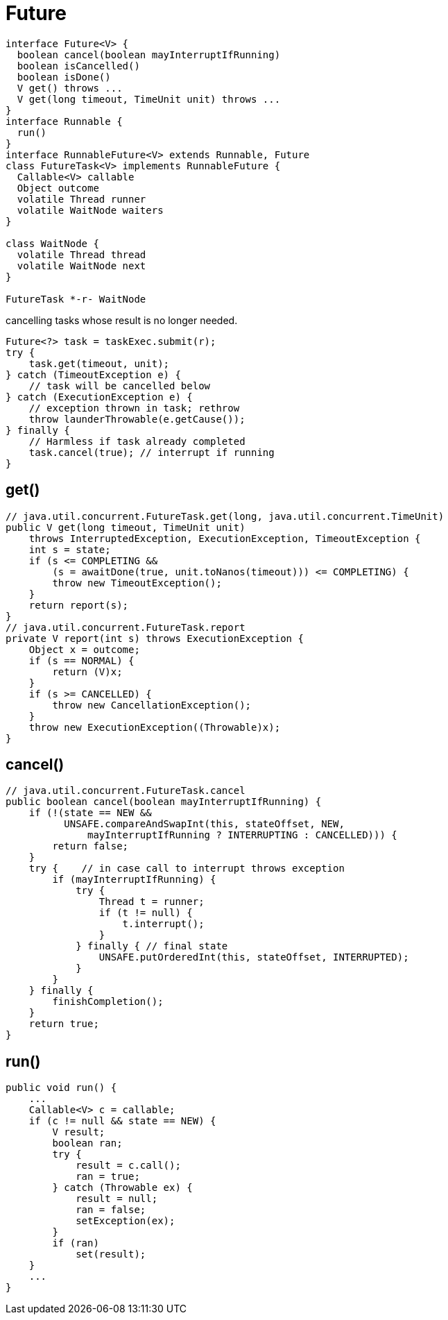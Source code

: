 = Future

[plantuml,scale=0.5,svg]
----
interface Future<V> {
  boolean cancel(boolean mayInterruptIfRunning)
  boolean isCancelled()
  boolean isDone()
  V get() throws ...
  V get(long timeout, TimeUnit unit) throws ...
}
interface Runnable {
  run()
}
interface RunnableFuture<V> extends Runnable, Future
class FutureTask<V> implements RunnableFuture {
  Callable<V> callable
  Object outcome
  volatile Thread runner
  volatile WaitNode waiters
}

class WaitNode {
  volatile Thread thread
  volatile WaitNode next
}

FutureTask *-r- WaitNode
----

.cancelling tasks whose result is no longer needed.
[source,java,linenums,indent=0]
----
Future<?> task = taskExec.submit(r);
try {
    task.get(timeout, unit);
} catch (TimeoutException e) {
    // task will be cancelled below
} catch (ExecutionException e) {
    // exception thrown in task; rethrow
    throw launderThrowable(e.getCause());
} finally {
    // Harmless if task already completed
    task.cancel(true); // interrupt if running
}
----

== get()
[source,java,linenums,indent=0]
----
// java.util.concurrent.FutureTask.get(long, java.util.concurrent.TimeUnit)
public V get(long timeout, TimeUnit unit)
    throws InterruptedException, ExecutionException, TimeoutException {
    int s = state;
    if (s <= COMPLETING &&
        (s = awaitDone(true, unit.toNanos(timeout))) <= COMPLETING) {
        throw new TimeoutException();
    }
    return report(s);
}
// java.util.concurrent.FutureTask.report
private V report(int s) throws ExecutionException {
    Object x = outcome;
    if (s == NORMAL) {
        return (V)x;
    }
    if (s >= CANCELLED) {
        throw new CancellationException();
    }
    throw new ExecutionException((Throwable)x);
}
----
== cancel()
[source,java,linenums,indent=0]
----
// java.util.concurrent.FutureTask.cancel
public boolean cancel(boolean mayInterruptIfRunning) {
    if (!(state == NEW &&
          UNSAFE.compareAndSwapInt(this, stateOffset, NEW,
              mayInterruptIfRunning ? INTERRUPTING : CANCELLED))) {
        return false;
    }
    try {    // in case call to interrupt throws exception
        if (mayInterruptIfRunning) {
            try {
                Thread t = runner;
                if (t != null) {
                    t.interrupt();
                }
            } finally { // final state
                UNSAFE.putOrderedInt(this, stateOffset, INTERRUPTED);
            }
        }
    } finally {
        finishCompletion();
    }
    return true;
}
----
== run()
[source,java,linenums,indent=0]
----
public void run() {
    ...
    Callable<V> c = callable;
    if (c != null && state == NEW) {
        V result;
        boolean ran;
        try {
            result = c.call();
            ran = true;
        } catch (Throwable ex) {
            result = null;
            ran = false;
            setException(ex);
        }
        if (ran)
            set(result);
    }
    ...
}
----